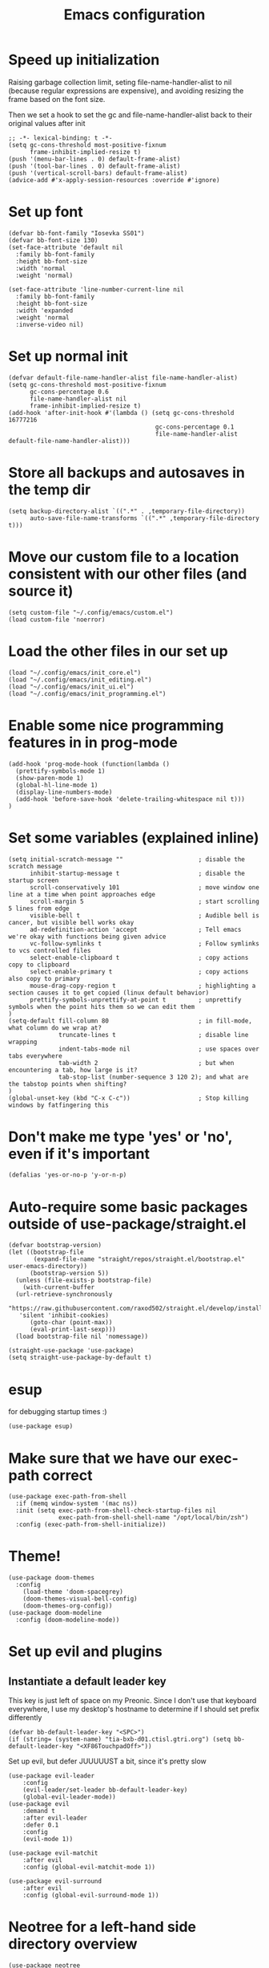 #+TITLE: Emacs configuration
#+PROPERTY: VISIBILITY: children

* Speed up initialization

Raising garbage collection limit,
seting file-name-handler-alist to nil (because regular expressions are expensive),
and avoiding resizing the frame based on the font size.

Then we set a hook to set the gc and file-name-handler-alist back to their original values after init
#+begin_src elisp :tangle ~/.config/emacs/early-init.el
  ;; -*- lexical-binding: t -*-
  (setq gc-cons-threshold most-positive-fixnum
        frame-inhibit-implied-resize t)
  (push '(menu-bar-lines . 0) default-frame-alist)
  (push '(tool-bar-lines . 0) default-frame-alist)
  (push '(vertical-scroll-bars) default-frame-alist)
  (advice-add #'x-apply-session-resources :override #'ignore)
#+end_src

* Set up font
  #+begin_src elisp :tangle ~/.config/emacs/early-init.el
    (defvar bb-font-family "Iosevka SS01")
    (defvar bb-font-size 130)
    (set-face-attribute 'default nil
      :family bb-font-family
      :height bb-font-size
      :width 'normal
      :weight 'normal)

    (set-face-attribute 'line-number-current-line nil
      :family bb-font-family
      :height bb-font-size
      :width 'expanded
      :weight 'normal
      :inverse-video nil)
#+end_src

* Set up normal init
  #+begin_src elisp :tangle ~/.config/emacs/init.el
  (defvar default-file-name-handler-alist file-name-handler-alist)
  (setq gc-cons-threshold most-positive-fixnum
        gc-cons-percentage 0.6
        file-name-handler-alist nil
        frame-inhibit-implied-resize t)
  (add-hook 'after-init-hook #'(lambda () (setq gc-cons-threshold 16777216
                                           gc-cons-percentage 0.1
                                           file-name-handler-alist default-file-name-handler-alist)))
  #+end_src
* Store all backups and autosaves in the temp dir
  #+begin_src elisp :tangle ~/.config/emacs/init_core.el
  (setq backup-directory-alist `((".*" . ,temporary-file-directory))
        auto-save-file-name-transforms `((".*" ,temporary-file-directory t)))
  #+end_src

* Move our custom file to a location consistent with our other files (and source it)
  #+begin_src elisp :tangle ~/.config/emacs/init.el
  (setq custom-file "~/.config/emacs/custom.el")
  (load custom-file 'noerror)
  #+end_src

* Load the other files in our set up
  #+begin_src elisp :tangle ~/.config/emacs/init.el
  (load "~/.config/emacs/init_core.el")
  (load "~/.config/emacs/init_editing.el")
  (load "~/.config/emacs/init_ui.el")
  (load "~/.config/emacs/init_programming.el")
  #+end_src

* Enable some nice programming features in in prog-mode
  #+begin_src elisp :tangle ~/.config/emacs/init_editing.el
  (add-hook 'prog-mode-hook (function(lambda ()
    (prettify-symbols-mode 1)
    (show-paren-mode 1)
    (global-hl-line-mode 1)
    (display-line-numbers-mode)
    (add-hook 'before-save-hook 'delete-trailing-whitespace nil t)))
  )
  #+end_src

* Set some variables (explained inline)
#+begin_src elisp :tangle ~/.config/emacs/init_editing.el
  (setq initial-scratch-message ""                     ; disable the scratch message
        inhibit-startup-message t                      ; disable the startup screen
        scroll-conservatively 101                      ; move window one line at a time when point approaches edge
        scroll-margin 5                                ; start scrolling 5 lines from edge
        visible-bell t                                 ; Audible bell is cancer, but visible bell works okay
        ad-redefinition-action 'accept                 ; Tell emacs we're okay with functions being given advice
        vc-follow-symlinks t                           ; Follow symlinks to vcs controlled files
        select-enable-clipboard t                      ; copy actions copy to clipboard
        select-enable-primary t                        ; copy actions also copy to primary
        mouse-drag-copy-region t                       ; highlighting a section causes it to get copied (linux default behavior)
        prettify-symbols-unprettify-at-point t         ; unprettify symbols when the point hits them so we can edit them
  )
  (setq-default fill-column 80                         ; in fill-mode, what column do we wrap at?
                truncate-lines t                       ; disable line wrapping
                indent-tabs-mode nil                   ; use spaces over tabs everywhere
                tab-width 2                            ; but when encountering a tab, how large is it?
                tab-stop-list (number-sequence 3 120 2); and what are the tabstop points when shifting?
  )
  (global-unset-key (kbd "C-x C-c"))                   ; Stop killing windows by fatfingering this
#+end_src

* Don't make me type 'yes' or 'no', even if it's important
  #+begin_src elisp :tangle ~/.config/emacs/init_editing.el
  (defalias 'yes-or-no-p 'y-or-n-p)
  #+end_src

* Auto-require some basic packages outside of use-package/straight.el
  #+begin_src elisp :tangle ~/.config/emacs/init_core.el
    (defvar bootstrap-version)
    (let ((bootstrap-file
           (expand-file-name "straight/repos/straight.el/bootstrap.el" user-emacs-directory))
          (bootstrap-version 5))
      (unless (file-exists-p bootstrap-file)
        (with-current-buffer
      (url-retrieve-synchronously
       "https://raw.githubusercontent.com/raxod502/straight.el/develop/install.el"
       'silent 'inhibit-cookies)
          (goto-char (point-max))
          (eval-print-last-sexp)))
      (load bootstrap-file nil 'nomessage))

    (straight-use-package 'use-package)
    (setq straight-use-package-by-default t)
  #+end_src

* esup
for debugging startup times :)
  #+begin_src elisp :tangle ~/.config/emacs/init_core.el
  (use-package esup)
  #+end_src
* Make sure that we have our exec-path correct
#+begin_src elisp :tangle ~/.config/emacs/init_core.el
  (use-package exec-path-from-shell
    :if (memq window-system '(mac ns))
    :init (setq exec-path-from-shell-check-startup-files nil
                exec-path-from-shell-shell-name "/opt/local/bin/zsh")
    :config (exec-path-from-shell-initialize))
#+end_src
* Theme!
  #+begin_src elisp :tangle ~/.config/emacs/init_ui.el
    (use-package doom-themes
      :config
        (load-theme 'doom-spacegrey)
        (doom-themes-visual-bell-config)
        (doom-themes-org-config))
    (use-package doom-modeline
      :config (doom-modeline-mode))
  #+end_src

* Set up evil and plugins
** Instantiate a default leader key
  This key is just left of space on my Preonic.
  Since I don't use that keyboard everywhere, I use my desktop's hostname to determine if I should set prefix differently
  #+begin_src elisp :tangle ~/.config/emacs/init_core.el
  (defvar bb-default-leader-key "<SPC>")
  (if (string= (system-name) "tia-bxb-d01.ctisl.gtri.org") (setq bb-default-leader-key "<XF86TouchpadOff>"))
  #+end_src

  Set up evil, but defer JUUUUUST a bit, since it's pretty slow
  #+begin_src elisp :tangle ~/.config/emacs/init_core.el
    (use-package evil-leader
        :config
        (evil-leader/set-leader bb-default-leader-key)
        (global-evil-leader-mode))
    (use-package evil
        :demand t
        :after evil-leader
        :defer 0.1
        :config
        (evil-mode 1))

    (use-package evil-matchit
        :after evil
        :config (global-evil-matchit-mode 1))

    (use-package evil-surround
        :after evil
        :config (global-evil-surround-mode 1))
  #+end_src
* Neotree for a left-hand side directory overview
  #+begin_src elisp :tangle ~/.config/emacs/init_ui.el
    (use-package neotree
        :bind (("<f8>" . neotree-toggle))
        :config (setq neo-theme (if (display-graphic-p) 'icons 'arrow)))
  #+end_src

* Selectrum + Prescient for filtering stuff
#+begin_src elisp :tangle ~/.config/emacs/init_ui.el
  (use-package selectrum
    :config (selectrum-mode 1))
  (use-package prescient)

  (use-package selectrum-prescient
    :config
    (selectrum-prescient-mode)
    (prescient-persist-mode))
#+end_src

* Set up Company as completion framework
  #+begin_src elisp :tangle ~/.config/emacs/init_ui.el
  (use-package company
    :delight company-mode
    :config
      (setq company-tooltip-limit 20
            company-tooltip-align-annotations t)
      (global-company-mode 1)
  )
  #+end_src
* Ripgrep for searching
  #+begin_src elisp :tangle ~/.config/emacs/init_core.el
  (use-package ripgrep)
  #+end_src

* Make folding work okay
  Still haven't found a great folding library for emacs.
  Origami.el will have to do for now
  #+begin_src elisp :tangle ~/.config/emacs/init_editing.el
    (use-package origami
      :hook (prog-mode . origami-mode))
  #+end_src

* projectile and perspective: So that we can jump around easily
  #+begin_src elisp :tangle ~/.config/emacs/init_core.el
    (use-package perspective
      :config
        (evil-leader/set-key "B" 'persp-switch-to-buffer)
        (persp-mode))

    (use-package persp-projectile
        :straight (persp-projectile
                   :host github
                   :repo "bbatsov/persp-projectile")
        :commands (projectile-persp-switch-project)
        :init (evil-leader/set-key "p" 'projectile-persp-switch-project))

    (use-package projectile
      :delight projectile-mode
      :commands (projectile-switch-project projectile-find-file projectile-mode)
      :after evil-leader
      :init
        (setq projectile-completion-system 'default
              projectile-require-project-root nil
              projectile-git-command "fd . --print0 --color never"
              projectile-indexing-method 'alien
              projectile-project-search-path '("~/code"))

      (defvar grep-find-file--hist+ nil)
      (defun grep-find-file+ ()
        (interactive)
        (let* ((s (read-string "Search term: " (thing-at-point 'symbol) 'grep-find-file--hist))
               (default-directory (file-name-directory
                                   (or (locate-dominating-file "." ".git" )
                                       default-directory)))
               (results (process-lines "rg" "--line-number" s))
               (cands ()))
          (dolist (line results)
            (let ((parts (split-string line ":" t "[ \t\n\r]+")))
              (when (= (length parts) 3)
                (cl-destructuring-bind (file lnum match)  parts
                  (push (propertize match
                                    'selectrum-candidate-display-right-margin
                                    (propertize (concat file ":" lnum) 'face 'shadow)
                                    'file file
                                    'lnum (string-to-number lnum))
                        cands)))))
          (setq cands (nreverse cands))
          (let ((res (completing-read "Goto match: " cands)))
            (find-file (get-text-property 0 'file res))
            (goto-line (get-text-property 0 'lnum res)))))

      (evil-leader/set-key
        "b" 'projectile-find-file
        evil-leader/leader 'projectile-find-file
        "/" 'grep-find-file+)
      :config
        (projectile-mode))
  #+end_src
* Set up integration with Git
  #+begin_src elisp :tangle ~/.config/emacs/init_core.el
    (use-package git-gutter
      :hook (prog-mode . git-gutter-mode)
      :init (setq git-gutter:update-interval 2))
    (use-package magit
      :commands (magit-status)
      :hook (after-save . magit-after-save-refresh-status)
      :defer 5
      :init
        (evil-leader/set-key "g" 'magit)
        (setq magit-popup-show-common-commands nil
              magit-display-buffer-function 'magit-display-buffer-same-window-except-diff-v1))
    (use-package evil-magit
      :after magit
      :init
        (setq evil-magit-want-horizontal-movement nil))

  #+end_src

* Setup Direnv so we can properly change environements :)
  #+begin_src elisp :tangle ~/.config/emacs/init_core.el
  (use-package direnv
    :config (direnv-mode))
  #+end_src
* Discover and respect editorconfig settings
  #+begin_src elisp :tangle ~/.config/emacs/init_editing.el
  (use-package editorconfig
    :config (editorconfig-mode 1))
  #+end_src
* Highlight colors in HTML/CSS/files
  #+begin_src elisp :tangle ~/.config/emacs/init_ui.el
    (use-package rainbow-mode)
  #+end_src
* Highlight nested brackets differently in bracketized languages
  #+begin_src elisp :tangle ~/.config/emacs/packages.el
  (use-package rainbow-delimiters
    :hook (prog-mode . rainbow-delimiters-mode))
  #+end_src
* Highlight TODO notes using fic-mode
  #+begin_src elisp :tangle ~/.config/emacs/init_ui.el
  (use-package fic-mode
    :commands (fic-mode)
    :init (setq fic-highlighted-words '("FIXME" "TODO" "BUG" "NOTE"))
    :hook (prog-mode . fic-mode))
  #+end_src
* lsp, for some later languages
#+begin_src elisp :tangle ~/.config/emacs/init_programming.el
  (use-package lsp-mode
    :hook ((python-mode . lsp) (reason-mode . lsp))
    :commands lsp
  )
  (use-package lsp-ui
    :init
      (setq lsp-ui-doc-enable t
            lsp-ui-doc-position "top"
            lsp-ui-sideline-show-hover t
            lsp-ui-sideline-show-diagnostics t)
    :commands lsp-ui-mode
  )
  (use-package dap-mode)
 #+end_src
* Python

 Blacken python buffers on save
 #+begin_src elisp :tangle ~/.config/emacs/init_programming.el
      (use-package apheleia
        :straight (apheleia
                   :host github
                   :repo "raxod502/apheleia")
        :config
          (add-to-list 'apheleia-formatters '(yapf . ("yapf")))
          (apheleia-global-mode 1))
 #+end_src

* Javascript
 #+begin_src elisp :tangle ~/.config/emacs/init_programming.el
 (use-package web-mode
   :mode (".jsx?$" ".html$" ".css$")
   :init
     (setq web-mode-markup-indent-offset 2
           web-mode-code-indent-offset 2
           web-mode-css-indent-offset 2
           web-mode-attr-indent-offset 2
           web-mode-enable-css-colorization t
           web-mode-enable-current-column-highlight t
           web-mode-enable-auto-quoting nil
     ))
 #+end_src
* Lua
#+begin_src elisp :tangle ~/.config/emacs/init_programming.el
(use-package lua-mode
  :mode (".lua$"))
#+end_src
* Reason
  I also suggest (and use, but don't automate the install of) [[https://github.com/ocaml/ocaml-lsp][ocaml-lsp]].
  It works well (much better, at the time of writing, than Reason-LS).

  Still TODO: disable ~lsp-enable-symbol-highlighting~ For reason buffers.
  Ocaml-lsp highlights the entire statement rather than a single identifier, as in pyls.
  This gets old *really* fast.
#+begin_src elisp :tangle ~/.config/emacs/init_programming.el
  (use-package reason-mode
    :mode ("\\.rei?'")
    :init (setq refmt-command 'opam)
  )
#+end_src
* YAML
 #+begin_src elisp :tangle ~/.config/emacs/init_editing.el
 (use-package yaml-mode
   :mode ("\\.yaml'" "\\.yml'"))
 #+end_src

* Markdown
 #+begin_src elisp :tangle ~/.config/emacs/init_editing.el
 (use-package markdown-mode
   :mode (("\\.md'" . gfm-mode)))
 #+end_src
* Org mode!
  Rather important: We use this to tangle this very file (though 24+ ships a good enough version to do so)

  #+begin_src elisp :tangle ~/.config/emacs/init_editing.el
  (setq agenda-path "/ssh:bryan@bryan-bennett.com:~bryan/synced/agenda.org")
  (use-package org
    :defer t
    :mode ("\\.org$" . org-mode)
    :bind (("C-c l" . org-store-link)
            ("C-c c" . org-capture)
            ("C-c a" . org-agenda)
            ("C-c o" . (lambda () (interactive) (find-file agenda-path)))
            :map org-mode-map
              ;; ("C-h" . org-delete-backward-char)
              ("C-c !" . org-time-stamp-inactive))
    :config
      (setq org-agenda-files '(agenda-path)
            org-capture-templates '(
              ("t"
               "Todo - Personal"
               entry
               (file+olp agenda-path "Agenda" "Personal"))
              ("T"
               "Todo - Work"
               entry
               (file+olp agenda-path "Agenda" "Work"))
              ("g"
               "Grocery Item"
               checkitem
               (file+olp agenda-path "Purchases" "Groceries"))
              ("p"
               "Purchase - Personal"
               checkitem
               (file+olp agenda-path "Purchases" "Personal"))
              ("P"
               "Purchase - Shared"
               checkitem
               (file+olp agenda-path "Purchases" "Shared"))
              ("r"
               "Recipe (to Try)"
               entry
               (file+olp agenda-path "Purchases" "Shared")
               "* [[%^{url?}][%^{title?}]]"
              )
            )
      )
  )
    #+end_src
* VTerm (For an embedded terminal in emacs)
 #+begin_src elisp :tangle ~/.config/emacs/init_core.el
(use-package vterm
    :config
      (when (memq window-system '(mac ns)) (setq vterm-shell "/opt/local/bin/zsh"))
      (setq vterm-kill-buffer-on-exit t
              vterm-copy-exclude-prompt t)
      (evil-set-initial-state 'vterm-mode 'insert)

      (defun bb-vterm-exit-close-window (buffer event_desc)
          "Kill the containing window when a vterm process exits"
          (when buffer
          (delete-window (get-buffer-window buffer))))

      (add-hook 'vterm-exit-functions 'bb-vterm-exit-close-window)
      (defun shell-here ()
          "Opens up a new shell in the directory associated with the
          current buffer's file. The eshell is renamed to match that
          directory to make multiple eshell windows easier."
          (interactive)
          (let* ((parent (if (buffer-file-name)
                              (file-name-directory (buffer-file-name))
                          default-directory))
                  (height (/ (window-total-height) 3))
                  (name   (car (last (split-string parent "/" t)))))
          (split-window-vertically (- height))
          (other-window 1)
          (vterm)
          (rename-buffer (concat "*vterm: " name "*"))))
      (evil-leader/set-key "!" 'shell-here))
#+end_src
